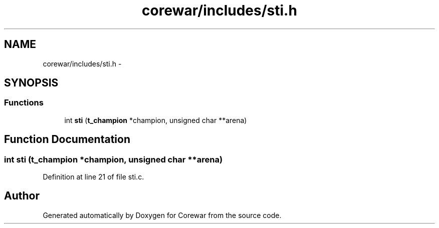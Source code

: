 .TH "corewar/includes/sti.h" 3 "Sun Apr 12 2015" "Version 1.0" "Corewar" \" -*- nroff -*-
.ad l
.nh
.SH NAME
corewar/includes/sti.h \- 
.SH SYNOPSIS
.br
.PP
.SS "Functions"

.in +1c
.ti -1c
.RI "int \fBsti\fP (\fBt_champion\fP *champion, unsigned char **arena)"
.br
.in -1c
.SH "Function Documentation"
.PP 
.SS "int sti (\fBt_champion\fP *champion, unsigned char **arena)"

.PP
Definition at line 21 of file sti\&.c\&.
.SH "Author"
.PP 
Generated automatically by Doxygen for Corewar from the source code\&.
